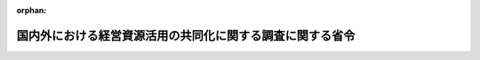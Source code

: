 .. _502M60000400036_20230401_505M60000400020:

:orphan:

==========================================================
国内外における経営資源活用の共同化に関する調査に関する省令
==========================================================

.. raw:: html
    
    
    <main id="contentsLaw" class="active">
    <div id="innerDocument" class="active">
    
    
    
    
    <div style="margin-bottom: 12px;">
    <div id="lawTitleNo" style="font-size: 1.067rem; font-weight: bold;" class="_shokanBoxParent">令和二年経済産業省令第三十六号<div class="_shokanBox"></div>
    <div class="_inyoBox" id="_inyo_"></div>
    </div>
    <div id="lawTitle" style="margin-left: 3rem; font-size: 1.5rem; font-weight: bold; line-height: 1.25em;" class="_shokanBoxParent">
    <span data-xpath="">国内外における経営資源活用の共同化に関する調査に関する省令</span><div class="_shokanBox" id="_shokan_"><div class="_shokanBtnIcons"></div></div>
    <div class="_inyoBox" id="_inyo_"></div>
    </div>
    </div><section id="EnactStatement" class="active EnactStatement"><div class="_div_EnactStatement _shokanBoxParent" style="text-indent: 1em;">
    <span data-xpath="">産業競争力強化法（平成二十五年法律第九十八号）第四十八条第二号の規定に基づき、同法を実施するため、国内外における経営資源活用の共同化に関する調査に関する省令を次のように定める。</span><div class="_shokanBox" id="_shokan_"><div class="_shokanBtnIcons"></div></div>
    <div class="_inyoBox" id="_inyo_"></div>
    </div></section><section id="MainProvision" class="active MainProvision"><section id="" class="active Article"><div style="margin-left: 1em; font-weight: bold;" class="_div_ArticleCaption _shokanBoxParent">
    <span data-xpath="">（目的）</span><div class="_shokanBox" id="_shokan_"><div class="_shokanBtnIcons"></div></div>
    <div class="_inyoBox" id="_inyo_"></div>
    </div>
    <div style="margin-left: 1em; text-indent: -1em;" id="" class="_div_ArticleTitle _shokanBoxParent">
    <span style="font-weight: bold;">第一条</span>　<span data-xpath="">この省令は、産業競争力強化法（以下「法」という。）第三条に定める基本理念にのっとり、我が国を取り巻く経済社会情勢の変化に対応して産業競争力の強化を図るためには、我が国の事業者が、他の事業者と有機的に連携し、経営資源を有効に組み合わせることにより高い生産性が見込まれる事業を行うこと又は新たな事業の開拓を行うことを目指した事業活動を促進することが重要であることに鑑み、法第四十六条第二号に規定する国内外における経営資源活用の共同化に関する調査の適切な実施を確保し、もって我が国の経済社会の活力の向上及び持続的発展に寄与することを目的とする。</span><div class="_shokanBox" id="_shokan_"><div class="_shokanBtnIcons"></div></div>
    <div class="_inyoBox" id="_inyo_"></div>
    </div></section><section id="" class="active Article"><div style="margin-left: 1em; font-weight: bold;" class="_div_ArticleCaption _shokanBoxParent">
    <span data-xpath="">（定義）</span><div class="_shokanBox" id="_shokan_"><div class="_shokanBtnIcons"></div></div>
    <div class="_inyoBox" id="_inyo_"></div>
    </div>
    <div style="margin-left: 1em; text-indent: -1em;" id="" class="_div_ArticleTitle _shokanBoxParent">
    <span style="font-weight: bold;">第二条</span>　<span data-xpath="">この省令において、「経営資源活用共同化推進事業者」とは、特定事業活動を行う株式会社その他これに類する者として経済産業大臣が告示で定める者をいう。</span><div class="_shokanBox" id="_shokan_"><div class="_shokanBtnIcons"></div></div>
    <div class="_inyoBox" id="_inyo_"></div>
    </div>
    <div style="margin-left: 1em; text-indent: -1em;" class="_div_ParagraphSentence _shokanBoxParent">
    <span style="font-weight: bold;">２</span>　<span data-xpath="">この省令において、「特別新事業開拓事業者」とは、経済産業省関係産業競争力強化法施行規則（平成二十六年経済産業省令第一号。以下「規則」という。）第二条第二号に定める者をいう。</span><div class="_shokanBox" id="_shokan_"><div class="_shokanBtnIcons"></div></div>
    <div class="_inyoBox" id="_inyo_"></div>
    </div>
    <div style="margin-left: 1em; text-indent: -1em;" class="_div_ParagraphSentence _shokanBoxParent">
    <span style="font-weight: bold;">３</span>　<span data-xpath="">この省令において、「研究開発型新事業開拓事業者」とは、規則第二条第三号に定める者をいう。</span><div class="_shokanBox" id="_shokan_"><div class="_shokanBtnIcons"></div></div>
    <div class="_inyoBox" id="_inyo_"></div>
    </div>
    <div style="margin-left: 1em; text-indent: -1em;" class="_div_ParagraphSentence _shokanBoxParent">
    <span style="font-weight: bold;">４</span>　<span data-xpath="">前三項に規定するもののほか、この省令において使用する用語は、法及び規則において使用する用語の例による。</span><div class="_shokanBox" id="_shokan_"><div class="_shokanBtnIcons"></div></div>
    <div class="_inyoBox" id="_inyo_"></div>
    </div></section><section id="" class="active Article"><div style="margin-left: 1em; font-weight: bold;" class="_div_ArticleCaption _shokanBoxParent">
    <span data-xpath="">（経営資源活用の共同化に関する調査）</span><div class="_shokanBox" id="_shokan_"><div class="_shokanBtnIcons"></div></div>
    <div class="_inyoBox" id="_inyo_"></div>
    </div>
    <div style="margin-left: 1em; text-indent: -1em;" id="" class="_div_ArticleTitle _shokanBoxParent">
    <span style="font-weight: bold;">第三条</span>　<span data-xpath="">経済産業大臣は、法第四十六条第二号の規定に基づき、毎年度、次の各号に掲げる事項の実施の状況について調査を行うことができる。</span><div class="_shokanBox" id="_shokan_"><div class="_shokanBtnIcons"></div></div>
    <div class="_inyoBox" id="_inyo_"></div>
    </div>
    <div id="" style="margin-left: 2em; text-indent: -1em;" class="_div_ItemSentence _shokanBoxParent">
    <span style="font-weight: bold;">一</span>　<span data-xpath="">経営資源活用共同化推進事業者が、イ又はロに掲げる者から資本金の額の増加に伴う払込みにより取得した株式の額（当該株式が当該経営資源活用共同化推進事業者と特殊の関係のある組合として経済産業大臣が告示で定めるものの組合財産である場合には、当該株式の額に当該組合の組合員たる当該経営資源活用共同化推進事業者による出資の金額の合計の当該組合の総組合員による出資の金額の総額に占める割合を乗じて得た額とする。次号において同じ。）がそれぞれイ又はロに定める額以上である場合における、当該株式をその取得の日から三年以上継続して保有しようとする事業活動（当該株式の取得が純投資目的に該当するものその他の株式投資として経済産業大臣が告示で定めるものに該当する場合を除く。次号において同じ。）</span><div class="_shokanBox" id="_shokan_"><div class="_shokanBtnIcons"></div></div>
    <div class="_inyoBox" id="_inyo_"></div>
    </div>
    <div style="margin-left: 3em; text-indent: -1em;" class="_div_Subitem1Sentence _shokanBoxParent">
    <span style="font-weight: bold;">イ</span>　<span data-xpath="">特別新事業開拓事業者（内国法人に限る。）</span>　<span data-xpath="">一億円（経営資源活用共同化推進事業者が租税特別措置法（昭和三十二年法律第二十六号）第四十二条の四第十九項第七号に規定する中小企業者に該当する者である場合には、一千万円）</span><div class="_shokanBox" id="_shokan_"><div class="_shokanBtnIcons"></div></div>
    <div class="_inyoBox"></div>
    </div>
    <div style="margin-left: 3em; text-indent: -1em;" class="_div_Subitem1Sentence _shokanBoxParent">
    <span style="font-weight: bold;">ロ</span>　<span data-xpath="">特別新事業開拓事業者（外国法人に限る。）</span>　<span data-xpath="">五億円</span><div class="_shokanBox" id="_shokan_"><div class="_shokanBtnIcons"></div></div>
    <div class="_inyoBox"></div>
    </div>
    <div id="" style="margin-left: 2em; text-indent: -1em;" class="_div_ItemSentence _shokanBoxParent">
    <span style="font-weight: bold;">二</span>　<span data-xpath="">経営資源活用共同化推進事業者が、購入により取得した特別新事業開拓事業者（内国法人に限る。）の株式の額が五億円以上であり、かつ、その取得により当該特別新事業開拓事業者の総株主の議決権の百分の五十を超える議決権を有することとなる場合における、当該株式をその取得の日から五年以上継続して保有しようとする事業活動</span><div class="_shokanBox" id="_shokan_"><div class="_shokanBtnIcons"></div></div>
    <div class="_inyoBox" id="_inyo_"></div>
    </div>
    <div id="" style="margin-left: 2em; text-indent: -1em;" class="_div_ItemSentence _shokanBoxParent">
    <span style="font-weight: bold;">三</span>　<span data-xpath="">経営資源活用共同化推進事業者が、前二号の事業活動によりその株式を保有している特別新事業開拓事業者の経営資源を活用して行う特定事業活動</span><div class="_shokanBox" id="_shokan_"><div class="_shokanBtnIcons"></div></div>
    <div class="_inyoBox" id="_inyo_"></div>
    </div>
    <div id="" style="margin-left: 2em; text-indent: -1em;" class="_div_ItemSentence _shokanBoxParent">
    <span style="font-weight: bold;">四</span>　<span data-xpath="">経営資源活用共同化推進事業者が、第一号又は第二号の事業活動によりその株式を保有している特別新事業開拓事業者に対して行う、資料又は情報の提供その他の必要な協力であって、前号の特定事業活動に係るもの</span><div class="_shokanBox" id="_shokan_"><div class="_shokanBtnIcons"></div></div>
    <div class="_inyoBox" id="_inyo_"></div>
    </div>
    <div id="" style="margin-left: 2em; text-indent: -1em;" class="_div_ItemSentence _shokanBoxParent">
    <span style="font-weight: bold;">五</span>　<span data-xpath="">経営資源活用共同化推進事業者が第一号又は第二号の事業活動によりその株式を保有している特別新事業開拓事業者に対して行う、当該特別新事業開拓事業者の事業運営における重要な役割を担うことが期待される者の出向又は派遣</span><div class="_shokanBox" id="_shokan_"><div class="_shokanBtnIcons"></div></div>
    <div class="_inyoBox" id="_inyo_"></div>
    </div>
    <div id="" style="margin-left: 2em; text-indent: -1em;" class="_div_ItemSentence _shokanBoxParent">
    <span style="font-weight: bold;">六</span>　<span data-xpath="">経営資源活用共同化推進事業者と特別新事業開拓事業者との間における技術の保持に係る契約</span><div class="_shokanBox" id="_shokan_"><div class="_shokanBtnIcons"></div></div>
    <div class="_inyoBox" id="_inyo_"></div>
    </div>
    <div id="" style="margin-left: 2em; text-indent: -1em;" class="_div_ItemSentence _shokanBoxParent">
    <span style="font-weight: bold;">七</span>　<span data-xpath="">研究開発型新事業開拓事業者が、特定事業活動を行う者と共同して又はその委託を受けて行う研究開発</span><div class="_shokanBox" id="_shokan_"><div class="_shokanBtnIcons"></div></div>
    <div class="_inyoBox" id="_inyo_"></div>
    </div>
    <div style="margin-left: 1em; text-indent: -1em;" class="_div_ParagraphSentence _shokanBoxParent">
    <span style="font-weight: bold;">２</span>　<span data-xpath="">経済産業大臣は、前項の調査を行った場合には、必要に応じて同項各号に掲げる事項の実施の状況について評価を行い、当該調査の結果を公表するものとする。</span><div class="_shokanBox" id="_shokan_"><div class="_shokanBtnIcons"></div></div>
    <div class="_inyoBox" id="_inyo_"></div>
    </div></section><section id="" class="active Article"><div style="margin-left: 1em; font-weight: bold;" class="_div_ArticleCaption _shokanBoxParent">
    <span data-xpath="">（経営資源活用の共同化に関する事項の証明の申請）</span><div class="_shokanBox" id="_shokan_"><div class="_shokanBtnIcons"></div></div>
    <div class="_inyoBox" id="_inyo_"></div>
    </div>
    <div style="margin-left: 1em; text-indent: -1em;" id="" class="_div_ArticleTitle _shokanBoxParent">
    <span style="font-weight: bold;">第四条</span>　<span data-xpath="">経営資源活用共同化推進事業者は、前条第一項第一号又は第二号並びに第三号及び第四号に掲げる事項の実施の状況について、経済産業大臣が告示で定める基準に適合することについて、当該告示で定めるところにより、経済産業大臣の証明を受けることができる。</span><div class="_shokanBox" id="_shokan_"><div class="_shokanBtnIcons"></div></div>
    <div class="_inyoBox" id="_inyo_"></div>
    </div>
    <div style="margin-left: 1em; text-indent: -1em;" class="_div_ParagraphSentence _shokanBoxParent">
    <span style="font-weight: bold;">２</span>　<span data-xpath="">経営資源活用共同化推進事業者は、前項の規定による証明を受けた場合であって、前条第一項第一号又は第二号の事業活動により取得した株式をその取得の日から一年以上継続して保有する場合、当該株式の保有が前項の基準に適合することについて、毎年度、経済産業大臣の証明を受けることができる。</span><div class="_shokanBox" id="_shokan_"><div class="_shokanBtnIcons"></div></div>
    <div class="_inyoBox" id="_inyo_"></div>
    </div>
    <div style="margin-left: 1em; text-indent: -1em;" class="_div_ParagraphSentence _shokanBoxParent">
    <span style="font-weight: bold;">３</span>　<span data-xpath="">経営資源活用共同化推進事業者は、第一項の規定による証明を受けた場合、前条第一項第二号に掲げる事項並びに同号の事業活動に係る同項第三号及び第四号に掲げる事項の実施による特別新事業開拓事業者の成長発展の状況について、経済産業大臣が告示で定める基準に適合することについて、当該告示で定めるところにより、経済産業大臣の証明を受けることができる。</span><div class="_shokanBox" id="_shokan_"><div class="_shokanBtnIcons"></div></div>
    <div class="_inyoBox" id="_inyo_"></div>
    </div>
    <div style="margin-left: 1em; text-indent: -1em;" class="_div_ParagraphSentence _shokanBoxParent">
    <span style="font-weight: bold;">４</span>　<span data-xpath="">研究開発型新事業開拓事業者は、前条第一項第七号に掲げる事項の実施の状況について、経済産業大臣が告示で定める基準に適合することについて、当該告示で定めるところにより、経済産業大臣の証明を受けることができる。</span><div class="_shokanBox" id="_shokan_"><div class="_shokanBtnIcons"></div></div>
    <div class="_inyoBox" id="_inyo_"></div>
    </div></section></section><section id="" class="active SupplProvision"><div class="_div_SupplProvisionLabel SupplProvisionLabel _shokanBoxParent" style="margin-bottom: 10px; margin-left: 3em; font-weight: bold;">
    <span data-xpath="">附　則</span><div class="_shokanBox" id="_shokan_"><div class="_shokanBtnIcons"></div></div>
    <div class="_inyoBox" id="_inyo_"></div>
    </div>
    <section class="active Paragraph"><div style="text-indent: 1em;" class="_div_ParagraphSentence _shokanBoxParent">
    <span data-xpath="">この省令は、令和二年四月一日から施行する。</span><div class="_shokanBox" id="_shokan_"><div class="_shokanBtnIcons"></div></div>
    <div class="_inyoBox" id="_inyo_"></div>
    </div></section></section><section id="" class="active SupplProvision"><div class="_div_SupplProvisionLabel SupplProvisionLabel _shokanBoxParent" style="margin-bottom: 10px; margin-left: 3em; font-weight: bold;">
    <span data-xpath="">附　則</span>　（令和二年四月二七日経済産業省令第四〇号）<div class="_shokanBox" id="_shokan_"><div class="_shokanBtnIcons"></div></div>
    <div class="_inyoBox" id="_inyo_"></div>
    </div>
    <section class="active Paragraph"><div style="text-indent: 1em;" class="_div_ParagraphSentence _shokanBoxParent">
    <span data-xpath="">この省令は、公布の日から施行する。</span><div class="_shokanBox" id="_shokan_"><div class="_shokanBtnIcons"></div></div>
    <div class="_inyoBox" id="_inyo_"></div>
    </div></section></section><section id="" class="active SupplProvision"><div class="_div_SupplProvisionLabel SupplProvisionLabel _shokanBoxParent" style="margin-bottom: 10px; margin-left: 3em; font-weight: bold;">
    <span data-xpath="">附　則</span>　（令和三年七月三〇日経済産業省令第六五号）　抄<div class="_shokanBox" id="_shokan_"><div class="_shokanBtnIcons"></div></div>
    <div class="_inyoBox" id="_inyo_"></div>
    </div>
    <section class="active Paragraph"><div style="margin-left: 1em; text-indent: -1em;" class="_div_ParagraphSentence _shokanBoxParent">
    <span style="font-weight: bold;">１</span>　<span data-xpath="">この省令は、産業競争力強化法等の一部を改正する等の法律の施行の日（令和三年八月二日）から施行する。</span><div class="_shokanBox" id="_shokan_"><div class="_shokanBtnIcons"></div></div>
    <div class="_inyoBox" id="_inyo_"></div>
    </div></section></section><section id="" class="active SupplProvision"><div class="_div_SupplProvisionLabel SupplProvisionLabel _shokanBoxParent" style="margin-bottom: 10px; margin-left: 3em; font-weight: bold;">
    <span data-xpath="">附　則</span>　（令和四年三月三一日経済産業省令第三〇号）<div class="_shokanBox" id="_shokan_"><div class="_shokanBtnIcons"></div></div>
    <div class="_inyoBox" id="_inyo_"></div>
    </div>
    <section class="active Paragraph"><div style="margin-left: 1em; text-indent: -1em;" class="_div_ParagraphSentence _shokanBoxParent">
    <span style="font-weight: bold;">１</span>　<span data-xpath="">この省令は、令和四年四月一日から施行する。</span><div class="_shokanBox" id="_shokan_"><div class="_shokanBtnIcons"></div></div>
    <div class="_inyoBox" id="_inyo_"></div>
    </div></section><section class="active Paragraph"><div style="margin-left: 1em; text-indent: -1em;" class="_div_ParagraphSentence _shokanBoxParent">
    <span style="font-weight: bold;">２</span>　<span data-xpath="">第二条の規定による改正後の国内外における経営資源活用の共同化に関する調査に関する省令第三条第一項第一号の規定（同号イ及びロに掲げる部分を除く。）は、この省令の施行の日以後に取得する株式に係る事業活動の実施の状況に係る経済産業大臣の証明（同令第四条第一項の規定に基づく経済産業大臣の証明をいう。以下この項において同じ。）について適用し、同日前に取得した株式に係る事業活動の実施の状況に係る経済産業大臣の証明については、なお従前の例による。</span><div class="_shokanBox" id="_shokan_"><div class="_shokanBtnIcons"></div></div>
    <div class="_inyoBox" id="_inyo_"></div>
    </div></section></section><section id="" class="active SupplProvision"><div class="_div_SupplProvisionLabel SupplProvisionLabel _shokanBoxParent" style="margin-bottom: 10px; margin-left: 3em; font-weight: bold;">
    <span data-xpath="">附　則</span>　（令和五年三月三一日経済産業省令第二〇号）<div class="_shokanBox" id="_shokan_"><div class="_shokanBtnIcons"></div></div>
    <div class="_inyoBox" id="_inyo_"></div>
    </div>
    <section class="active Paragraph"><div style="margin-left: 1em; text-indent: -1em;" class="_div_ParagraphSentence _shokanBoxParent">
    <span style="font-weight: bold;">１</span>　<span data-xpath="">この省令は、令和五年四月一日から施行する。</span><div class="_shokanBox" id="_shokan_"><div class="_shokanBtnIcons"></div></div>
    <div class="_inyoBox" id="_inyo_"></div>
    </div></section><section class="active Paragraph"><div style="margin-left: 1em; text-indent: -1em;" class="_div_ParagraphSentence _shokanBoxParent">
    <span style="font-weight: bold;">２</span>　<span data-xpath="">この省令による改正後の国内外における経営資源活用の共同化に関する調査に関する省令（以下「新令」という。）第三条第一項第二号から第四号まで及び第七号の規定は、この省令の施行の日以後に取得する株式又は同日以後に実施する研究開発に係る事業活動の実施の状況に係る経済産業大臣の証明（新令第四条各項の規定に基づく経済産業大臣の証明をいう。）について適用し、同日前に取得した株式に係る事業活動の実施の状況に係る経済産業大臣の証明（この省令による改正前の国内外における経営資源活用の共同化に関する調査に関する省令第四条各項の規定に基づく経済産業大臣の証明をいう。）については、なお従前の例による。</span><div class="_shokanBox" id="_shokan_"><div class="_shokanBtnIcons"></div></div>
    <div class="_inyoBox" id="_inyo_"></div>
    </div></section></section>
    
    
    
    
    
    </div>
    </main>
    
    
